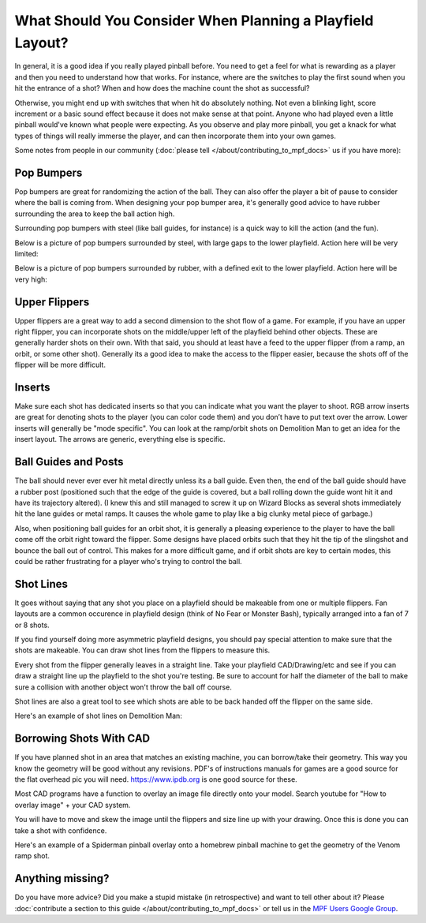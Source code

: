 What Should You Consider When Planning a Playfield Layout?
==========================================================

In general, it is a good idea if you really played pinball before.
You need to get a feel for what is rewarding as a player and then you need to
understand how that works.
For instance, where are the switches to play the first sound when you hit the
entrance of a shot?
When and how does the machine count the shot as successful?

Otherwise, you might end up with switches that when hit do absolutely nothing.
Not even a blinking light, score increment or a basic sound effect because it
does not make sense at that point.
Anyone who had played even a little pinball would've known what people were
expecting.
As you observe and play more pinball, you get a knack for what types of things
will really immerse the player, and can then incorporate them into your own games.


Some notes from people in our community (:doc:`please tell </about/contributing_to_mpf_docs>` us if you have more):

Pop Bumpers
-----------
Pop bumpers are great for randomizing the action of the ball. They can also offer the player a bit of pause to consider where the ball is coming from. When designing your pop bumper area, it's generally good advice to have rubber surrounding the area to keep the ball action high.

Surrounding pop bumpers with steel (like ball guides, for instance) is a quick way to kill the action (and the fun).

Below is a picture of pop bumpers surrounded by steel, with large gaps to the lower playfield. Action here will be very limited:

.. image:: bumpers_bad.png

Below is a picture of pop bumpers surrounded by rubber, with a defined exit to the lower playfield. Action here will be very high:

.. image:: bumpers_good.png

Upper Flippers
--------------
Upper flippers are a great way to add a second dimension to the shot flow of a game. For example, if you have an upper right flipper, you can incorporate shots on the middle/upper left of the playfield behind other objects. These are generally harder shots on their own.  With that said, you should at least have a feed to the upper flipper (from a ramp, an orbit, or some other shot).  Generally its a good idea to make the access to the flipper easier, because the shots off of the flipper will be more difficult.

Inserts
-------
Make sure each shot has dedicated inserts so that you can indicate what you
want the player to shoot.
RGB arrow inserts are great for denoting shots to the player (you can color
code them) and you don’t have to put text over the arrow.
Lower inserts will generally be "mode specific".
You can look at the ramp/orbit shots on Demolition Man to get an idea for the
insert layout.
The arrows are generic, everything else is specific.

.. image:: inserts.png

Ball Guides and Posts
---------------------

The ball should never ever ever hit metal directly unless its a ball guide.
Even then, the end of the ball guide should have a rubber post (positioned such that the edge of the guide is covered, but a ball rolling down the guide wont hit it and have its trajectory altered).
(I knew this and still managed to screw it up on Wizard Blocks as several shots
immediately hit the lane guides or metal ramps.
It causes the whole game to play like a big clunky metal piece of garbage.)

Also, when positioning ball guides for an orbit shot, it is generally a pleasing experience to the player to have the ball come off the orbit right toward the flipper. Some designs have placed orbits such that they hit the tip of the slingshot and bounce the ball out of control. This makes for a more difficult game, and if orbit shots are key to certain modes, this could be rather frustrating for a player who's trying to control the ball.

Shot Lines
----------

It goes without saying that any shot you place on a playfield should be makeable from one or multiple flippers. Fan layouts are a common occurence in playfield design (think of No Fear or Monster Bash), typically arranged into a fan of 7 or 8 shots.

If you find yourself doing more asymmetric playfield designs, you should pay special attention to make sure that the shots are makeable. You can draw shot lines from the flippers to measure this.

Every shot from the flipper generally leaves in a straight line. Take your playfield CAD/Drawing/etc and see if you can draw a straight line up the playfield to the shot you're testing. Be sure to account for half the diameter of the ball to make sure a collision with another object won't throw the ball off course.

Shot lines are also a great tool to see which shots are able to be back handed off the flipper on the same side.

Here's an example of shot lines on Demolition Man:

.. image:: shotlines.gif

Borrowing Shots With CAD
------------------------

If you have planned shot in an area that matches an existing machine, you can borrow/take their geometry. This way you know the geometry will be good without any revisions. PDF's of instructions manuals for games are a good source for the flat overhead pic you will need. https://www.ipdb.org is one good source for these.

Most CAD programs have a function to overlay an image file directly onto your model. Search youtube for "How to overlay image" + your CAD system.

You will have to move and skew the image until the flippers and size line up with your drawing. Once this is done you can take a shot with confidence.

Here's an example of a Spiderman pinball overlay onto a homebrew pinball machine to get the geometry of the Venom ramp shot.

.. image:: venomRamp2.png

Anything missing?
-----------------

Do you have more advice?
Did you make a stupid mistake (in retrospective) and want to tell other about
it?
Please
:doc:`contribute a section to this guide </about/contributing_to_mpf_docs>` or
tell us in the
`MPF Users Google Group <https://groups.google.com/forum/#!forum/mpf-users>`_.
